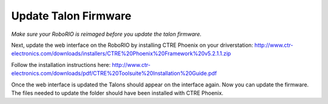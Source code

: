 =====================
Update Talon Firmware
=====================

*Make sure your RoboRIO is reimaged before you update the talon firmware.*

Next, update the web interface on the RoboRIO by installing CTRE Phoenix on your driverstation: http://www.ctr-electronics.com/downloads/installers/CTRE%20Phoenix%20Framework%20v5.2.1.1.zip

Follow the installation instructions here: http://www.ctr-electronics.com/downloads/pdf/CTRE%20Toolsuite%20Installation%20Guide.pdf

Once the web interface is updated the Talons should appear on the interface again. Now you can update the firmware. The files needed to update the folder should have been installed with CTRE Phoenix.
